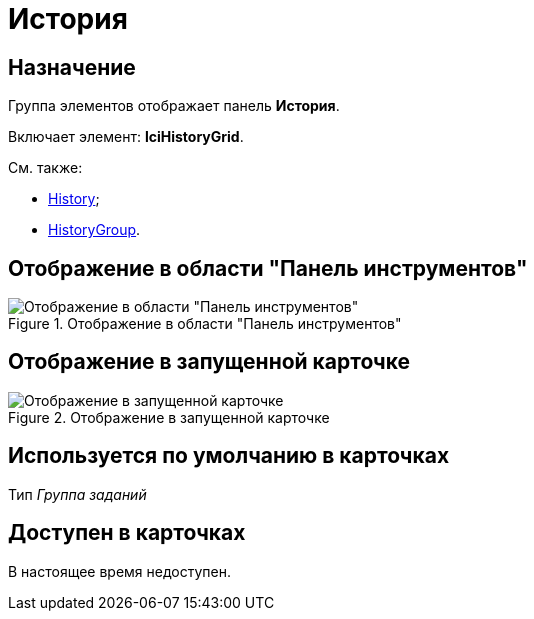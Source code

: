 = История

== Назначение

Группа элементов отображает панель *История*.

Включает элемент: *lciHistoryGrid*.

См. также:

* xref:layouts/ctrl/history-control-en.adoc[History];
* xref:layouts/ctrl/history-group.adoc[HistoryGroup].

== Отображение в области "Панель инструментов"

.Отображение в области "Панель инструментов"
image::history-control-ru.png[Отображение в области "Панель инструментов"]

== Отображение в запущенной карточке

.Отображение в запущенной карточке
image::history.png[Отображение в запущенной карточке]

== Используется по умолчанию в карточках

Тип _Группа заданий_

== Доступен в карточках

В настоящее время недоступен.
